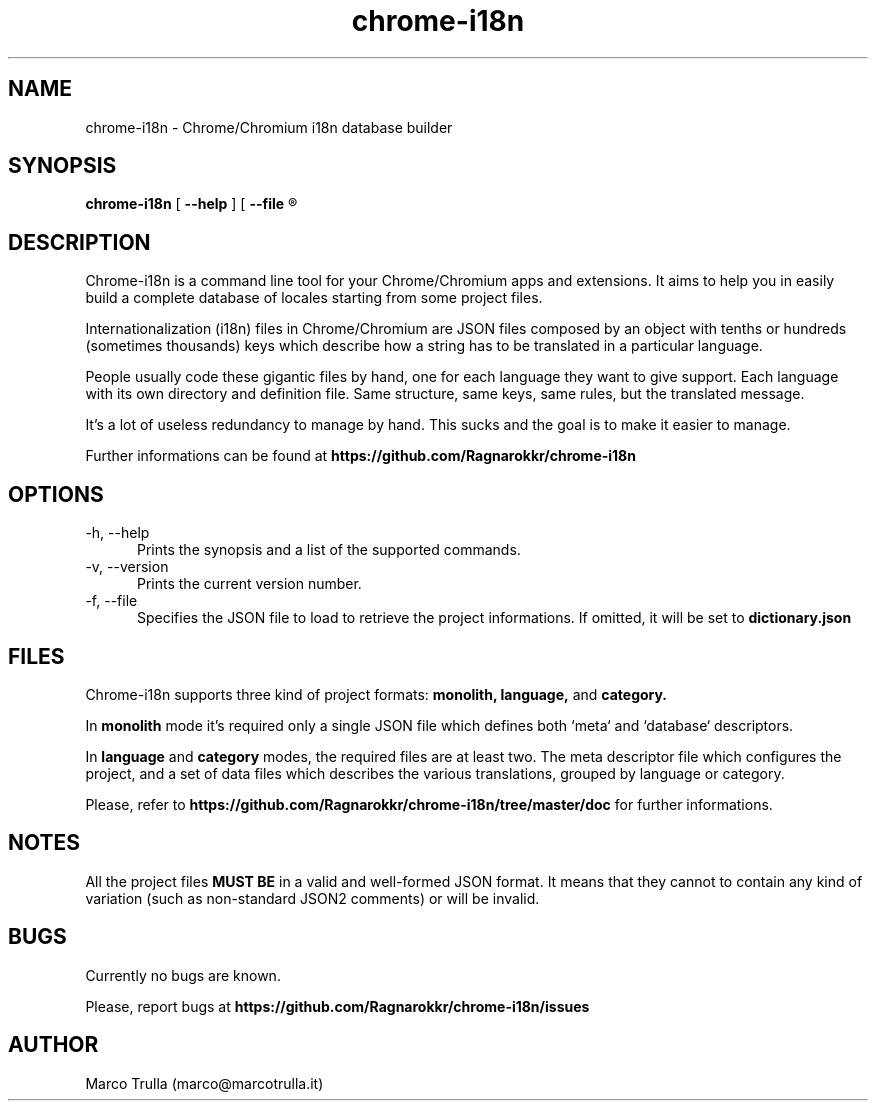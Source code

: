 ." Manpage for chrome-i18.
.TH chrome-i18n 1 "22 May 2013" "1.0.2"
.SH NAME
chrome-i18n - Chrome/Chromium i18n database builder

.SH SYNOPSIS
.B chrome-i18n
[
.B --help
] [
.B --file
.R <project-dictionary> ]

.SH DESCRIPTION
Chrome-i18n is a command line tool for your Chrome/Chromium apps and extensions.
It aims to help you in easily build a complete database of locales starting from
some project files.

Internationalization (i18n) files in Chrome/Chromium are JSON files composed by an
object with tenths or hundreds (sometimes thousands) keys which describe how
a string has to be translated in a particular language.

People usually code these gigantic files by hand, one for each language they want
to give support. Each language with its own directory and definition file. Same
structure, same keys, same rules, but the translated message.

It's a lot of useless redundancy to manage by hand. This sucks and the goal is
to make it easier to manage.

Further informations can be found at
.B https://github.com/Ragnarokkr/chrome-i18n

.SH OPTIONS
.TP 5
-h, --help
Prints the synopsis and a list of the supported commands.
.TP
-v, --version
Prints the current version number.
.TP
-f, --file
Specifies the JSON file to load to retrieve the project informations. If omitted,
it will be set to
.B dictionary.json

.SH FILES
Chrome-i18n supports three kind of project formats:
.B monolith,
.B language,
and
.B category.

In
.B monolith
mode it's required only a single JSON file which defines both `meta` and
`database` descriptors.

In
.B language
and
.B category
modes, the required files are at least two. The meta descriptor file which
configures the project, and a set of data files which describes the various
translations, grouped by language or category.

Please, refer to
.B https://github.com/Ragnarokkr/chrome-i18n/tree/master/doc
for further informations.

.SH NOTES
All the project files
.B MUST BE
in a valid and well-formed JSON format. It means that they cannot to contain any
kind of variation (such as non-standard JSON2 comments) or will be invalid.

.SH BUGS
Currently no bugs are known.

Please, report bugs at
.B https://github.com/Ragnarokkr/chrome-i18n/issues

.SH AUTHOR
Marco Trulla (marco@marcotrulla.it)
